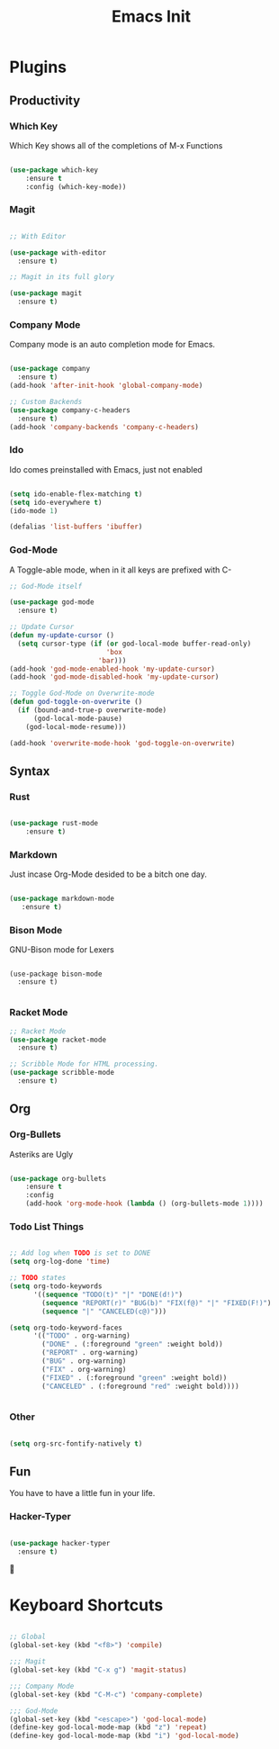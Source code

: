 #+TITLE: Emacs Init

* Plugins
** Productivity
*** Which Key
Which Key shows all of the completions of M-x Functions
#+BEGIN_SRC emacs-lisp

(use-package which-key
    :ensure t
    :config (which-key-mode))

#+END_SRC
 
*** Magit
#+BEGIN_SRC emacs-lisp

  ;; With Editor

  (use-package with-editor
    :ensure t)

  ;; Magit in its full glory

  (use-package magit
    :ensure t)

#+END_SRC

*** Company Mode
Company mode is an auto completion mode for Emacs.
#+BEGIN_SRC emacs-lisp

  (use-package company
    :ensure t)
  (add-hook 'after-init-hook 'global-company-mode)

  ;; Custom Backends
  (use-package company-c-headers
    :ensure t)
  (add-hook 'company-backends 'company-c-headers)
#+END_SRC

*** Ido
Ido comes preinstalled with Emacs, just not enabled
#+BEGIN_SRC emacs-lisp

  (setq ido-enable-flex-matching t)
  (setq ido-everywhere t)
  (ido-mode 1)

  (defalias 'list-buffers 'ibuffer)

#+END_SRC

*** God-Mode
A Toggle-able mode, when in it all keys are prefixed with C-
#+BEGIN_SRC emacs-lisp
  ;; God-Mode itself

  (use-package god-mode
    :ensure t)

  ;; Update Cursor
  (defun my-update-cursor ()
    (setq cursor-type (if (or god-local-mode buffer-read-only)
                          'box
                        'bar)))
  (add-hook 'god-mode-enabled-hook 'my-update-cursor)
  (add-hook 'god-mode-disabled-hook 'my-update-cursor)

  ;; Toggle God-Mode on Overwrite-mode
  (defun god-toggle-on-overwrite ()
    (if (bound-and-true-p overwrite-mode)
        (god-local-mode-pause)
      (god-local-mode-resume)))

  (add-hook 'overwrite-mode-hook 'god-toggle-on-overwrite)
#+END_SRC

** Syntax
*** Rust
#+BEGIN_SRC emacs-lisp

(use-package rust-mode
    :ensure t)

#+END_SRC
    
*** Markdown
Just incase Org-Mode desided to be a bitch one day.
   #+BEGIN_SRC emacs-lisp
        
(use-package markdown-mode
   :ensure t)

   #+END_SRC

*** Bison Mode
GNU-Bison mode for Lexers
#+BEGIN_SRC elisp

  (use-package bison-mode
    :ensure t)

#+END_SRC
*** Racket Mode
#+BEGIN_SRC emacs-lisp
  ;; Racket Mode
  (use-package racket-mode
    :ensure t)

  ;; Scribble Mode for HTML processing.
  (use-package scribble-mode
    :ensure t)

#+END_SRC
** Org
*** Org-Bullets
Asteriks are Ugly
#+BEGIN_SRC emacs-lisp

(use-package org-bullets
    :ensure t
    :config
    (add-hook 'org-mode-hook (lambda () (org-bullets-mode 1))))

#+END_SRC

*** Todo List Things
#+BEGIN_SRC emacs-lisp

  ;; Add log when TODO is set to DONE
  (setq org-log-done 'time)

  ;; TODO states
  (setq org-todo-keywords
        '((sequence "TODO(t)" "|" "DONE(d!)")
          (sequence "REPORT(r)" "BUG(b)" "FIX(f@)" "|" "FIXED(F!)")
          (sequence "|" "CANCELED(c@)")))

  (setq org-todo-keyword-faces
        '(("TODO" . org-warning)
          ("DONE" . (:foreground "green" :weight bold))
          ("REPORT" . org-warning)
          ("BUG" . org-warning)
          ("FIX" . org-warning)
          ("FIXED" . (:foreground "green" :weight bold))
          ("CANCELED" . (:foreground "red" :weight bold))))
          

#+END_SRC

*** Other
#+BEGIN_SRC emacs-lisp

  (setq org-src-fontify-natively t)

#+END_SRC
    
** Fun
   You have to have a little fun in your life.
*** Hacker-Typer
#+BEGIN_SRC emacs-lisp

  (use-package hacker-typer
    :ensure t)

#+END_SRC

* Keyboard Shortcuts
#+BEGIN_SRC emacs-lisp

  ;; Global
  (global-set-key (kbd "<f8>") 'compile)

  ;;; Magit
  (global-set-key (kbd "C-x g") 'magit-status)

  ;;; Company Mode
  (global-set-key (kbd "C-M-c") 'company-complete)

  ;;; God-Mode
  (global-set-key (kbd "<escape>") 'god-local-mode)
  (define-key god-local-mode-map (kbd "z") 'repeat)
  (define-key god-local-mode-map (kbd "i") 'god-local-mode)
#+END_SRC

  
